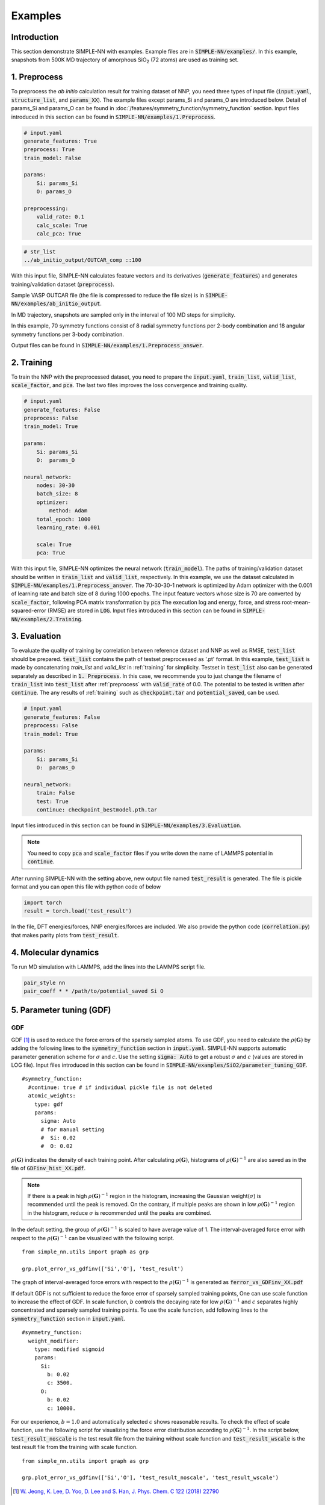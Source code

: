 ========
Examples
========

Introduction
============

This section demonstrate SIMPLE-NN with examples. 
Example files are in :code:`SIMPLE-NN/examples/`.
In this example, snapshots from 500K MD trajectory of 
amorphous SiO\ :sub:`2`\  (72 atoms) are used as training set.  

.. _preprocess:

1. Preprocess
=============

To preprocess the *ab initio* calculation result for training dataset of NNP, 
you need three types of input file (:code:`input.yaml`, :code:`structure_list`, and :code:`params_XX`).
The example files except params_Si and params_O are introduced below.
Detail of params_Si and params_O can be found in :doc:`/features/symmetry_function/symmetry_function` section.
Input files introduced in this section can be found in 
:code:`SIMPLE-NN/examples/1.Preprocess`.

.. code-block:: yaml

    # input.yaml
    generate_features: True
    preprocess: True
    train_model: False

    params:
        Si: params_Si
        O: params_O
       
    preprocessing:
        valid_rate: 0.1
        calc_scale: True
        calc_pca: True

.. code-block:: bash

    # str_list
    ../ab_initio_output/OUTCAR_comp ::100

With this input file, SIMPLE-NN calculates feature vectors and its derivatives (:code:`generate_features`) and 
generates training/validation dataset (:code:`preprocess`).

Sample VASP OUTCAR file (the file is compressed to reduce the file size) is in :code:`SIMPLE-NN/examples/ab_initio_output`.

In MD trajectory, snapshots are sampled only in the interval of 100 MD steps for simplicity.

In this example, 70 symmetry functions consist of 8 radial symmetry functions per 2-body combination 
and 18 angular symmetry functions per 3-body combination.

Output files can be found in :code:`SIMPLE-NN/examples/1.Preprocess_answer`.

.. _training:

2. Training
===========

To train the NNP with the preprocessed dataset, you need to prepare the :code:`input.yaml`, :code:`train_list`, :code:`valid_list`, :code:`scale_factor`, and :code:`pca`. The last two files improves the loss convergence and training quality.

.. code-block:: yaml

    # input.yaml
    generate_features: False
    preprocess: False
    train_model: True

    params:
        Si: params_Si
        O:  params_O

    neural_network:
        nodes: 30-30
        batch_size: 8
        optimizer: 
            method: Adam
        total_epoch: 1000
        learning_rate: 0.001

        scale: True
        pca: True
     
With this input file, SIMPLE-NN optimizes the neural network (:code:`train_model`).
The paths of training/validation dataset should be written in :code:`train_list` and :code:`valid_list`, respectively. 
In this example, we use the dataset calculated in :code:`SIMPLE-NN/examples/1.Preprocess_answer`.
The 70-30-30-1 network is optimized by Adam optimizer with the 0.001 of learning rate and batch size of 8 during 1000 epochs. 
The input feature vectors whose size is 70 are converted by :code:`scale_factor`, following PCA matrix transformation by :code:`pca`
The execution log and energy, force, and stress root-mean-squared-error (RMSE) are stored in :code:`LOG`. 
Input files introduced in this section can be found in :code:`SIMPLE-NN/examples/2.Training`.

3. Evaluation
=============

To evaluate the quality of training by correlation between reference dataset and NNP as well as RMSE, :code:`test_list` should be prepared. 
:code:`test_list` contains the path of testset preprocessed as '.pt' format. 
In this example, :code:`test_list` is made by concatenating `train_list` and `valid_list` in :ref:`training` for simplicity. 
Testset in :code:`test_list` also can be generated separately as described in :code:`1. Preprocess`. 
In this case, we recommende you to just change the filename of :code:`train_list` into :code:`test_list` after :ref:`preprocess` with :code:`valid_rate` of 0.0. 
The potential to be tested is written after :code:`continue`. The any results of :ref:`training` such as :code:`checkpoint.tar` and :code:`potential_saved`, can be used.

.. code-block:: yaml

    # input.yaml
    generate_features: False
    preprocess: False
    train_model: True

    params:
        Si: params_Si
        O:  params_O

    neural_network:
        train: False
        test: True
        continue: checkpoint_bestmodel.pth.tar

Input files introduced in this section can be found in 
:code:`SIMPLE-NN/examples/3.Evaluation`.

.. Note::
  You need to copy :code:`pca` and :code:`scale_factor` files if you write down the name of LAMMPS potential in :code:`continue`. 

After running SIMPLE-NN with the setting above, 
new output file named :code:`test_result` is generated. 
The file is pickle format and you can open this file with python code of below

.. code-block:: python

    import torch
    result = torch.load('test_result')

In the file, DFT energies/forces, NNP energies/forces are included.
We also provide the python code (:code:`correlation.py`) that makes parity plots from :code:`test_result`. 

4. Molecular dynamics
=====================
To run MD simulation with LAMMPS, add the lines into the LAMMPS script file.

.. code-block:: bash

    pair_style nn
    pair_coeff * * /path/to/potential_saved Si O

5. Parameter tuning (GDF)
=========================

GDF
---
GDF [#f1]_ is used to reduce the force errors of the sparsely sampled atoms. 
To use GDF, you need to calculate the :math:`\rho(\mathbf{G})` 
by adding the following lines to the :code:`symmetry_function` section in :code:`input.yaml`.
SIMPLE-NN supports automatic parameter generation scheme for :math:`\sigma` and :math:`c`.
Use the setting :code:`sigma: Auto` to get a robust :math:`\sigma` and :math:`c` (values are stored in LOG file).
Input files introduced in this section can be found in 
:code:`SIMPLE-NN/examples/SiO2/parameter_tuning_GDF`.

::

    #symmetry_function:
      #continue: true # if individual pickle file is not deleted
      atomic_weights:
        type: gdf
        params:
          sigma: Auto
          # for manual setting
          #  Si: 0.02 
          #  O: 0.02


:math:`\rho(\mathbf{G})` indicates the density of each training point.
After calculating :math:`\rho(\mathbf{G})`, histograms of :math:`\rho(\mathbf{G})^{-1}` 
are also saved as in the file of :code:`GDFinv_hist_XX.pdf`.

.. Note::
  If there is a peak in high :math:`\rho(\mathbf{G})^{-1}` region in the histogram, 
  increasing the Gaussian weight(:math:`\sigma`) is recommended until the peak is removed.
  On the contrary, if multiple peaks are shown in low :math:`\rho(\mathbf{G})^{-1}` region in the histogram,
  reduce :math:`\sigma` is recommended until the peaks are combined. 

In the default setting, the group of :math:`\rho(\mathbf{G})^{-1}` is scaled to have average value of 1. 
The interval-averaged force error with respect to the :math:`\rho(\mathbf{G})^{-1}` 
can be visualized with the following script.


::

    from simple_nn.utils import graph as grp

    grp.plot_error_vs_gdfinv(['Si','O'], 'test_result')

The graph of interval-averaged force errors with respect to the 
:math:`\rho(\mathbf{G})^{-1}` is generated as :code:`ferror_vs_GDFinv_XX.pdf`

.. .. image:: /images/ref_forceerror

If default GDF is not sufficient to reduce the force error of sparsely sampled training points, 
One can use scale function to increase the effect of GDF. In scale function, 
:math:`b` controls the decaying rate for low :math:`\rho(\mathbf{G})^{-1}` and 
:math:`c` separates highly concentrated and sparsely sampled training points.
To use the scale function, add following lines to the :code:`symmetry_function` section in :code:`input.yaml`.

::

    #symmetry_function:
      weight_modifier:
        type: modified sigmoid
        params:
          Si:
            b: 0.02
            c: 3500.
          O:
            b: 0.02
            c: 10000.

For our experience, :math:`b=1.0` and automatically selected :math:`c` shows reasonable results. 
To check the effect of scale function, use the following script for visualizing the 
force error distribution according to :math:`\rho(\mathbf{G})^{-1}`. 
In the script below, :code:`test_result_noscale` is the test result file from the training without scale function and 
:code:`test_result_wscale` is the test result file from the training with scale function.

::

    from simple_nn.utils import graph as grp

    grp.plot_error_vs_gdfinv(['Si','O'], 'test_result_noscale', 'test_result_wscale')




.. [#f1] `W. Jeong, K. Lee, D. Yoo, D. Lee and S. Han, J. Phys. Chem. C 122 (2018) 22790`_

.. _W. Jeong, K. Lee, D. Yoo, D. Lee and S. Han, J. Phys. Chem. C 122 (2018) 22790: https://pubs.acs.org/doi/abs/10.1021/acs.jpcc.8b08063

6. Uncertainty estimation
=========================

Molecular dynamics
------------------

.. Note::
  Before this step, you have to compile your LAMMPS with :code:`pair_nn_replica.cpp` and :code:`pair_nn_replica.h`.

LAMMPS can calculate the atomic uncertainty through standard deviation of atomic energies.
Because our NNP do not deal with charged system, atomic uncertainty can be written as atomic charge.
Prepare your data file as charge format and please modify your LAMMPS input as below example.

::

    atom_style  charge
    pair_style  nn/r (# of replica potentials)
    pair_coeff  * * (reference potential) (element1) (element2) ... &
                (replica potential_#1) &
                (replica_potential_#2) &
                ...
    compute     (ID) (group-ID) property/atom q

.. [#f2] `W. Jeong, D. Yoo, K. Lee, J. Jung and S. Han, J. Phys. Chem. Lett. 2020, 11, 6090-6096`_

.. _W. Jeong, D. Yoo, K. Lee, J. Jung and S. Han, J. Phys. Chem. Lett. 2020, 11, 6090-6096: https://pubs.acs.org/doi/10.1021/acs.jpclett.0c01614

